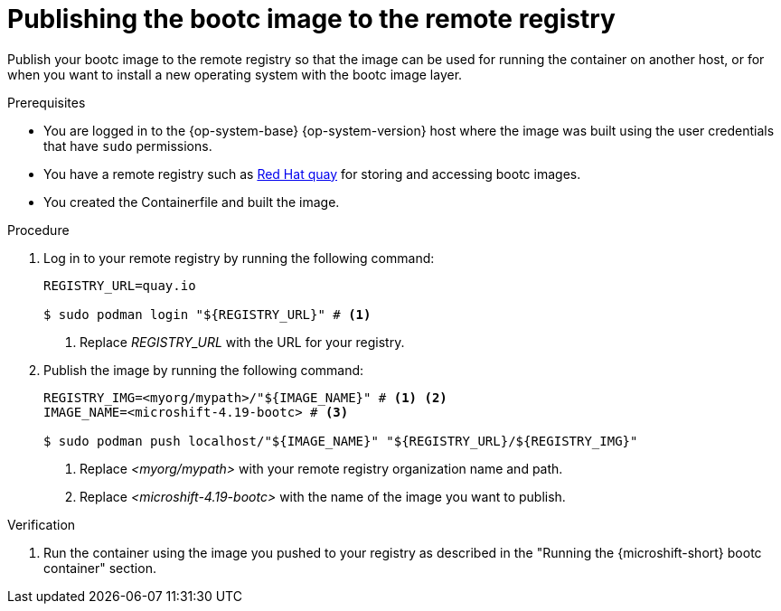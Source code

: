 // Module included in the following assemblies:
//
// microshift_install_bootc/microshift-install-rhel-image-mode.adoc

:_mod-docs-content-type: PROCEDURE
[id="microshift-rhel-image-mode-publish-image_{context}"]
= Publishing the bootc image to the remote registry

Publish your bootc image to the remote registry so that the image can be used for running the container on another host, or for when you want to install a new operating system with the bootc image layer.

.Prerequisites

* You are logged in to the {op-system-base} {op-system-version} host where the image was built using the user credentials that have `sudo` permissions.
* You have a remote registry such as link:https://quay.io[Red Hat quay] for storing and accessing bootc images.
* You created the Containerfile and built the image.

.Procedure

. Log in to your remote registry by running the following command:
+
[source,terminal]
----
REGISTRY_URL=quay.io

$ sudo podman login "${REGISTRY_URL}" # <1>
----
<1> Replace _REGISTRY_URL_ with the URL for your registry.

. Publish the image by running the following command:
+
[source,terminal]
----
REGISTRY_IMG=<myorg/mypath>/"${IMAGE_NAME}" # <1> <2>
IMAGE_NAME=<microshift-4.19-bootc> # <3>

$ sudo podman push localhost/"${IMAGE_NAME}" "${REGISTRY_URL}/${REGISTRY_IMG}"
----
<1> Replace _<myorg/mypath>_ with your remote registry organization name and path.
<2> Replace _<microshift-4.19-bootc>_ with the name of the image you want to publish.

.Verification

. Run the container using the image you pushed to your registry as described in the "Running the {microshift-short} bootc container" section.
